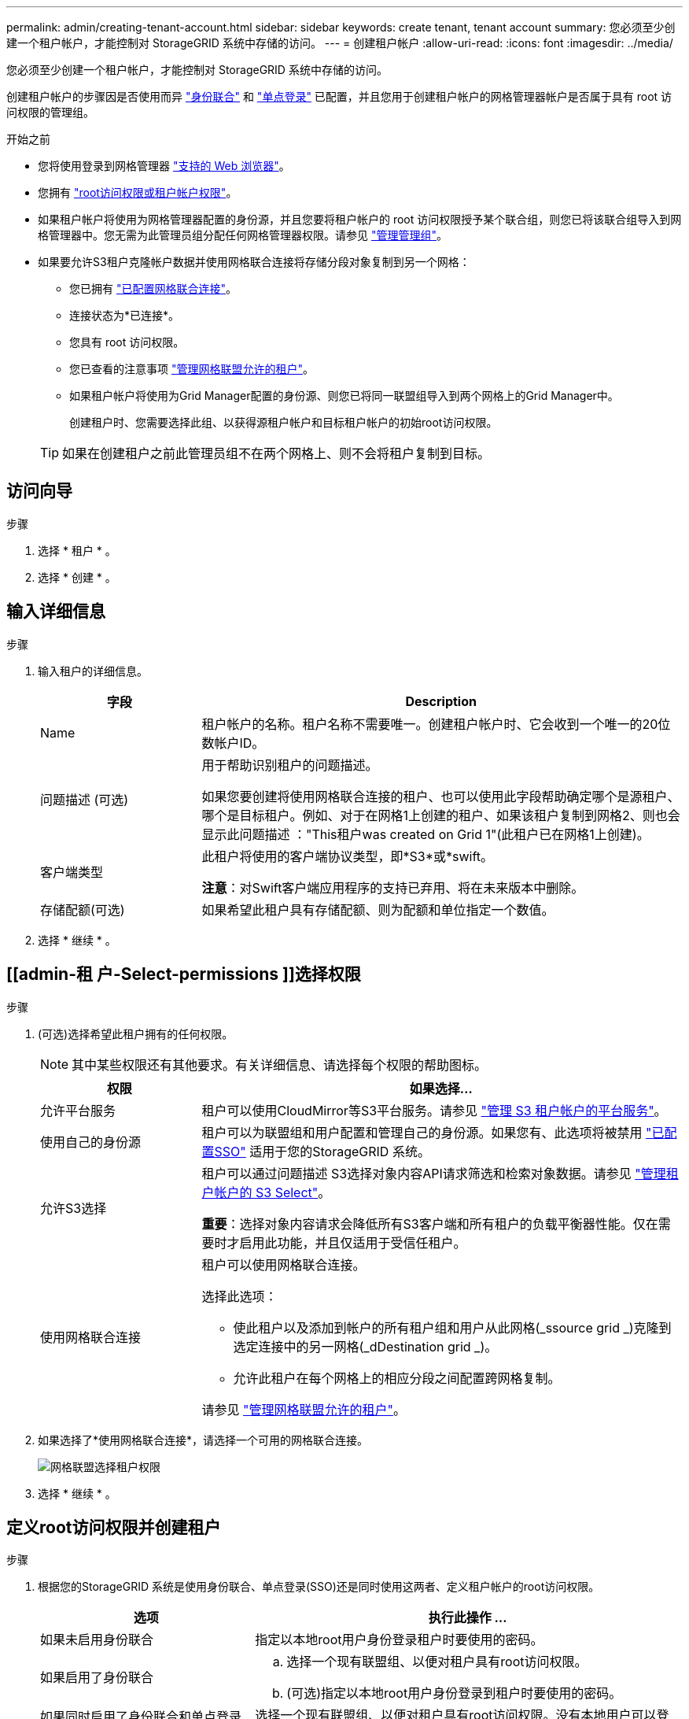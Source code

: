 ---
permalink: admin/creating-tenant-account.html 
sidebar: sidebar 
keywords: create tenant, tenant account 
summary: 您必须至少创建一个租户帐户，才能控制对 StorageGRID 系统中存储的访问。 
---
= 创建租户帐户
:allow-uri-read: 
:icons: font
:imagesdir: ../media/


[role="lead"]
您必须至少创建一个租户帐户，才能控制对 StorageGRID 系统中存储的访问。

创建租户帐户的步骤因是否使用而异 link:using-identity-federation.html["身份联合"] 和 link:configuring-sso.html["单点登录"] 已配置，并且您用于创建租户帐户的网格管理器帐户是否属于具有 root 访问权限的管理组。

.开始之前
* 您将使用登录到网格管理器 link:../admin/web-browser-requirements.html["支持的 Web 浏览器"]。
* 您拥有 link:admin-group-permissions.html["root访问权限或租户帐户权限"]。
* 如果租户帐户将使用为网格管理器配置的身份源，并且您要将租户帐户的 root 访问权限授予某个联合组，则您已将该联合组导入到网格管理器中。您无需为此管理员组分配任何网格管理器权限。请参见  link:managing-admin-groups.html["管理管理组"]。
* 如果要允许S3租户克隆帐户数据并使用网格联合连接将存储分段对象复制到另一个网格：
+
** 您已拥有 link:grid-federation-create-connection.html["已配置网格联合连接"]。
** 连接状态为*已连接*。
** 您具有 root 访问权限。
** 您已查看的注意事项 link:grid-federation-manage-tenants.html["管理网格联盟允许的租户"]。
** 如果租户帐户将使用为Grid Manager配置的身份源、则您已将同一联盟组导入到两个网格上的Grid Manager中。
+
创建租户时、您需要选择此组、以获得源租户帐户和目标租户帐户的初始root访问权限。

+

TIP: 如果在创建租户之前此管理员组不在两个网格上、则不会将租户复制到目标。







== 访问向导

.步骤
. 选择 * 租户 * 。
. 选择 * 创建 * 。




== 输入详细信息

.步骤
. 输入租户的详细信息。
+
[cols="1a,3a"]
|===
| 字段 | Description 


 a| 
Name
 a| 
租户帐户的名称。租户名称不需要唯一。创建租户帐户时、它会收到一个唯一的20位数帐户ID。



 a| 
问题描述 (可选)
 a| 
用于帮助识别租户的问题描述。

如果您要创建将使用网格联合连接的租户、也可以使用此字段帮助确定哪个是源租户、哪个是目标租户。例如、对于在网格1上创建的租户、如果该租户复制到网格2、则也会显示此问题描述 ："This租户was created on Grid 1"(此租户已在网格1上创建)。



 a| 
客户端类型
 a| 
此租户将使用的客户端协议类型，即*S3*或*swift。

*注意*：对Swift客户端应用程序的支持已弃用、将在未来版本中删除。



 a| 
存储配额(可选)
 a| 
如果希望此租户具有存储配额、则为配额和单位指定一个数值。

|===
. 选择 * 继续 * 。




== [[admin-租 户-Select-permissions ]]选择权限

.步骤
. (可选)选择希望此租户拥有的任何权限。
+

NOTE: 其中某些权限还有其他要求。有关详细信息、请选择每个权限的帮助图标。

+
[cols="1a,3a"]
|===
| 权限 | 如果选择... 


 a| 
允许平台服务
 a| 
租户可以使用CloudMirror等S3平台服务。请参见 link:../admin/manage-platform-services-for-tenants.html["管理 S3 租户帐户的平台服务"]。



 a| 
使用自己的身份源
 a| 
租户可以为联盟组和用户配置和管理自己的身份源。如果您有、此选项将被禁用 link:../admin/configuring-sso.html["已配置SSO"] 适用于您的StorageGRID 系统。



 a| 
允许S3选择
 a| 
租户可以通过问题描述 S3选择对象内容API请求筛选和检索对象数据。请参见 link:../admin/manage-s3-select-for-tenant-accounts.html["管理租户帐户的 S3 Select"]。

*重要*：选择对象内容请求会降低所有S3客户端和所有租户的负载平衡器性能。仅在需要时才启用此功能，并且仅适用于受信任租户。



 a| 
使用网格联合连接
 a| 
租户可以使用网格联合连接。

选择此选项：

** 使此租户以及添加到帐户的所有租户组和用户从此网格(_ssource grid _)克隆到选定连接中的另一网格(_dDestination grid _)。
** 允许此租户在每个网格上的相应分段之间配置跨网格复制。


请参见 link:../admin/grid-federation-manage-tenants.html["管理网格联盟允许的租户"]。

|===
. 如果选择了*使用网格联合连接*，请选择一个可用的网格联合连接。
+
image::../media/grid-federation-select-tenant-permission.png[网格联盟选择租户权限]

. 选择 * 继续 * 。




== 定义root访问权限并创建租户

.步骤
. 根据您的StorageGRID 系统是使用身份联合、单点登录(SSO)还是同时使用这两者、定义租户帐户的root访问权限。
+
[cols="1a,2a"]
|===
| 选项 | 执行此操作 ... 


 a| 
如果未启用身份联合
 a| 
指定以本地root用户身份登录租户时要使用的密码。



 a| 
如果启用了身份联合
 a| 
.. 选择一个现有联盟组、以便对租户具有root访问权限。
.. (可选)指定以本地root用户身份登录到租户时要使用的密码。




 a| 
如果同时启用了身份联合和单点登录(SSO)
 a| 
选择一个现有联盟组、以便对租户具有root访问权限。没有本地用户可以登录。

|===
. 选择 * 创建租户 * 。
+
此时将显示一条成功消息、新租户将列在租户页面上。要了解如何查看租户详细信息和监控租户活动、请参阅 link:../monitor/monitoring-tenant-activity.html["监控租户活动"]。

. 如果为租户选择了*使用网格联合连接*权限：
+
.. 确认已将同一租户复制到连接中的另一个网格。两个网格上的租户将具有相同的20位数帐户ID、名称、问题描述 、配额和权限。
+

NOTE: 如果您看到错误消息"租户在未克隆的情况下创建"、请参阅中的说明 link:grid-federation-troubleshoot.html["对网格联合错误进行故障排除"]。

.. 如果您在定义root访问权限时提供了本地root用户密码、 link:changing-password-for-tenant-local-root-user.html["更改本地root用户的密码"] 复制的租户。
+

TIP: 在更改密码之前、本地root用户无法登录到目标网格上的租户管理器。







== 登录到租户(可选)

您可以根据需要立即登录到新租户以完成配置、也可以稍后登录到租户。登录步骤取决于您是使用默认端口(443)还是使用受限端口登录到网格管理器。请参见 link:controlling-access-through-firewalls.html["在外部防火墙处控制访问"]。



=== 立即登录

[cols="1a,3a"]
|===
| 如果您使用的是 ... | 执行此操作 ... 


 a| 
端口443、并且您为本地root用户设置了密码
 a| 
. 选择*以root身份登录*。
+
登录时、将显示用于配置分段、身份联合、组和用户的链接。

. 选择用于配置租户帐户的链接。
+
每个链接都会在租户管理器中打开相应的页面。要完成此页面，请参见 link:../tenant/index.html["有关使用租户帐户的说明"]。





 a| 
端口443、并且您没有为本地root用户设置密码
 a| 
选择*Sign In*，然后输入root访问联合组中用户的凭据。



 a| 
受限端口
 a| 
. 选择*完成*
. 在租户表中选择*受限*、了解有关访问此租户帐户的更多信息。
+
租户管理器的 URL 格式如下：

+
`https://_FQDN_or_Admin_Node_IP:port_/?accountId=_20-digit-account-id_/`

+
** `_FQDN_or_Admin_Node_IP_` 是完全限定域名或管理节点的IP地址
** `_port_` 是仅租户端口
** `_20-digit-account-id_` 是租户的唯一帐户ID




|===


=== 请稍后登录

[cols="1a,3a"]
|===
| 如果您使用的是 ... | 执行以下操作之一 ... 


 a| 
端口 443
 a| 
* 在网格管理器中，选择 * 租户 * ，然后选择租户名称右侧的 * 登录 * 。
* 在 Web 浏览器中输入租户的 URL ：
+
`https://_FQDN_or_Admin_Node_IP_/?accountId=_20-digit-account-id_/`

+
** `_FQDN_or_Admin_Node_IP_` 是完全限定域名或管理节点的IP地址
** `_20-digit-account-id_` 是租户的唯一帐户ID






 a| 
受限端口
 a| 
* 在网格管理器中，选择 * 租户 * ，然后选择 * 受限 * 。
* 在 Web 浏览器中输入租户的 URL ：
+
`https://_FQDN_or_Admin_Node_IP:port_/?accountId=_20-digit-account-id_`

+
** `_FQDN_or_Admin_Node_IP_` 是完全限定域名或管理节点的IP地址
** `_port_` 是仅限租户的受限端口
** `_20-digit-account-id_` 是租户的唯一帐户ID




|===


== 配置租户

按照中的说明进行操作 link:../tenant/index.html["使用租户帐户"] 要管理租户组和用户、需要使用S3访问密钥、分段、平台服务以及帐户克隆和跨网格复制。

